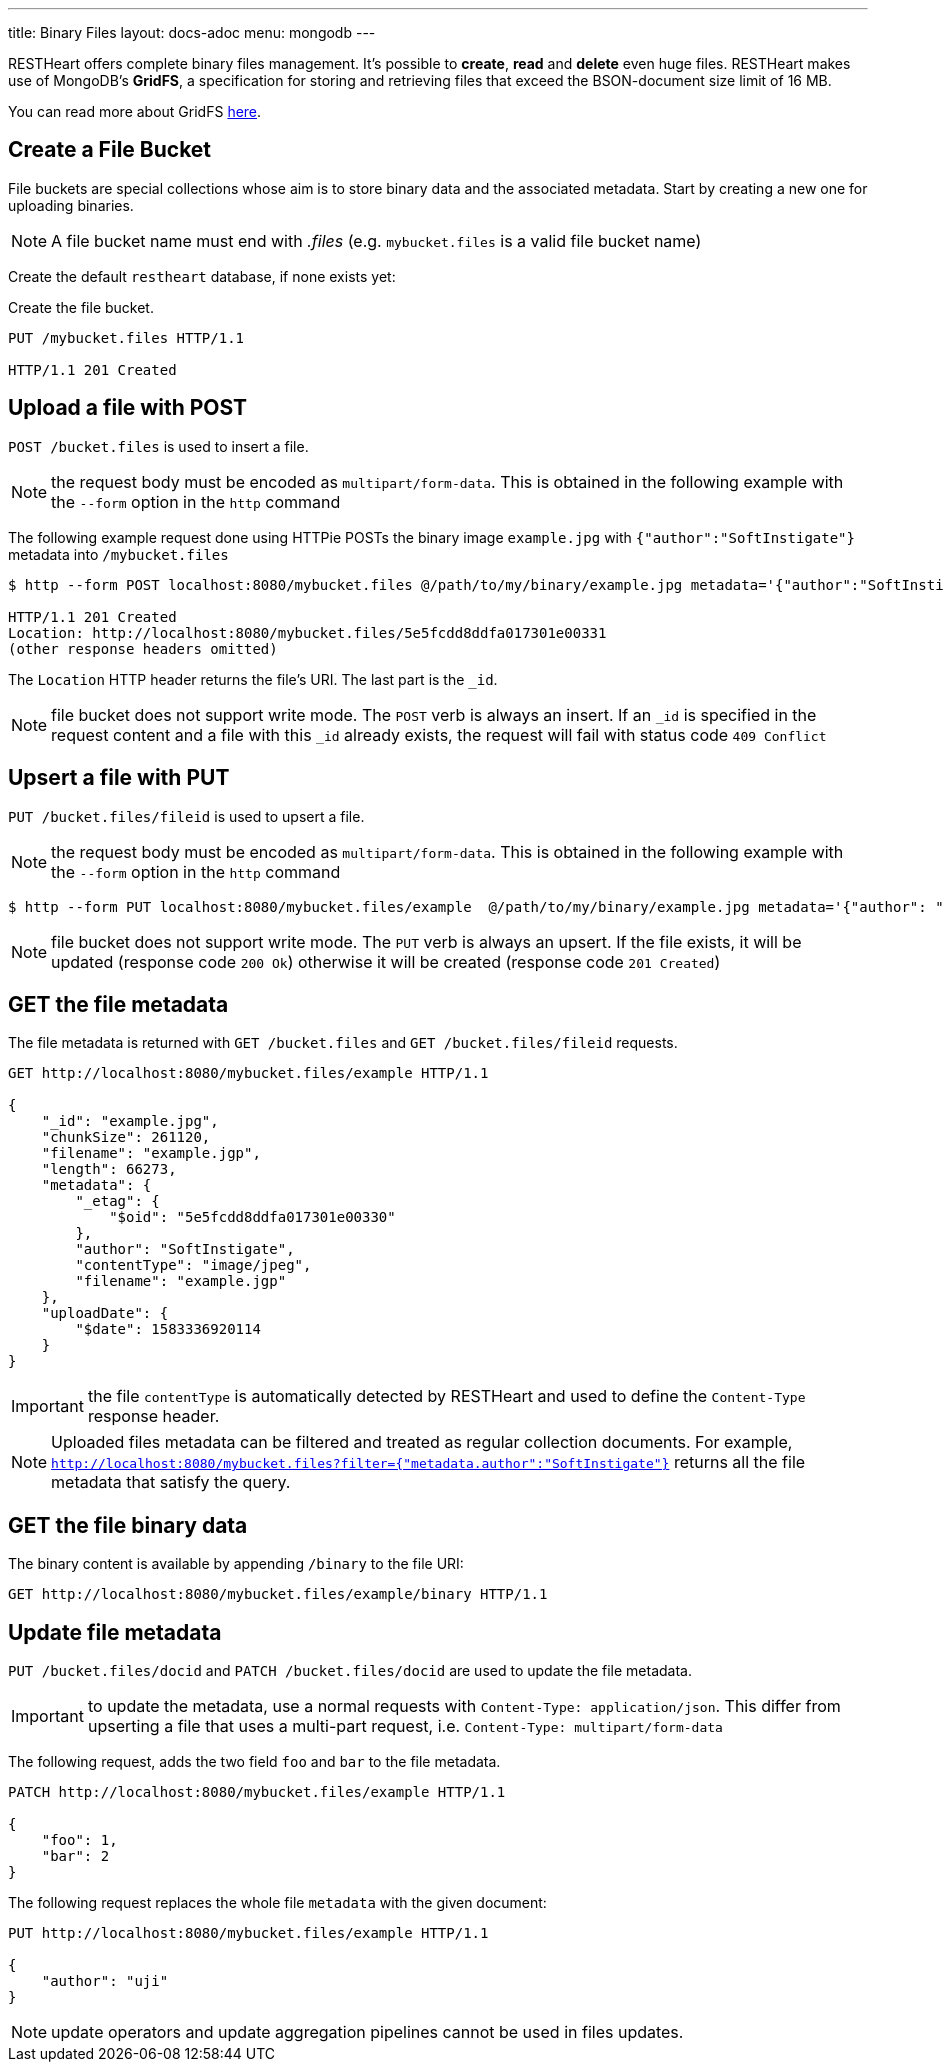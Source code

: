 ---
title: Binary Files
layout: docs-adoc
menu: mongodb
---

RESTHeart offers complete binary files management. It's possible to **create**, **read** and **delete** even huge files. RESTHeart makes use of MongoDB's **GridFS**, a specification for storing and retrieving files that exceed the BSON-document size limit of 16 MB.

You can read more about GridFS link:https://docs.mongodb.org/manual/core/gridfs/[here].

== Create a File Bucket

File buckets are special collections whose aim is to store binary data and the associated metadata. Start by creating a new one for uploading binaries.

NOTE: A file bucket name must end with _.files_ (e.g. `mybucket.files` is a valid file bucket name)

Create the default `restheart` database, if none exists yet:

Create the file bucket.

[source,http]
----
PUT /mybucket.files HTTP/1.1

HTTP/1.1 201 Created
----

== Upload a file with POST

`POST /bucket.files` is used to insert a file.

NOTE: the request body must be encoded as `multipart/form-data`. This is obtained in the following example with the `--form` option in the `http` command

The following example request done using HTTPie POSTs the binary image `example.jpg` with `{"author":"SoftInstigate"}` metadata into `/mybucket.files`

[source,bash]
----
$ http --form POST localhost:8080/mybucket.files @/path/to/my/binary/example.jpg metadata='{"author":"SoftInstigate", "filename": "example.jpg"}'

HTTP/1.1 201 Created
Location: http://localhost:8080/mybucket.files/5e5fcdd8ddfa017301e00331
(other response headers omitted)
----

The `Location` HTTP header returns the file's URI. The last part is the `_id`.

NOTE: file bucket does not support write mode. The `POST` verb is always an insert. If an `_id` is specified in the request content and a file with this `_id` already exists, the request will fail with status code `409 Conflict`

== Upsert a file with PUT

`PUT /bucket.files/fileid` is used to upsert a file.

NOTE: the request body must be encoded as `multipart/form-data`. This is obtained in the following example with the `--form` option in the `http` command

[source,bash]
----
$ http --form PUT localhost:8080/mybucket.files/example  @/path/to/my/binary/example.jpg metadata='{"author": "SoftInstigate", "filename": "example.jgp"}'
----

NOTE: file bucket does not support write mode. The `PUT` verb is always an upsert. If the file exists, it will be updated (response code `200 Ok`) otherwise it will be created (response code `201 Created`)

== GET the file metadata

The file metadata is returned with `GET /bucket.files` and  `GET /bucket.files/fileid` requests.

[source,http]
----
GET http://localhost:8080/mybucket.files/example HTTP/1.1

{
    "_id": "example.jpg",
    "chunkSize": 261120,
    "filename": "example.jgp",
    "length": 66273,
    "metadata": {
        "_etag": {
            "$oid": "5e5fcdd8ddfa017301e00330"
        },
        "author": "SoftInstigate",
        "contentType": "image/jpeg",
        "filename": "example.jgp"
    },
    "uploadDate": {
        "$date": 1583336920114
    }
}
----

IMPORTANT: the file `contentType` is automatically detected by RESTHeart and used to define the `Content-Type` response header.

NOTE: Uploaded files metadata can be filtered and treated as regular collection documents. For example, `http://localhost:8080/mybucket.files?filter={"metadata.author":"SoftInstigate"}` returns all the file metadata that satisfy the query.

== GET the file binary data

The binary content is available by appending `/binary` to the file URI:

[source,http]
----
GET http://localhost:8080/mybucket.files/example/binary HTTP/1.1
----

== Update file metadata

`PUT /bucket.files/docid` and `PATCH /bucket.files/docid` are used to update the file metadata.

IMPORTANT: to update the metadata, use a normal requests with `Content-Type: application/json`. This differ from upserting a file that uses a multi-part request, i.e. `Content-Type: multipart/form-data`

The following request, adds the two field `foo` and `bar` to the file metadata.

[source,http]
----
PATCH http://localhost:8080/mybucket.files/example HTTP/1.1

{
    "foo": 1,
    "bar": 2
}
----

The following request replaces the whole file `metadata` with the given document:

[source,http]
----
PUT http://localhost:8080/mybucket.files/example HTTP/1.1

{
    "author": "uji"
}
----

NOTE: update operators and update aggregation pipelines cannot be used in files updates.